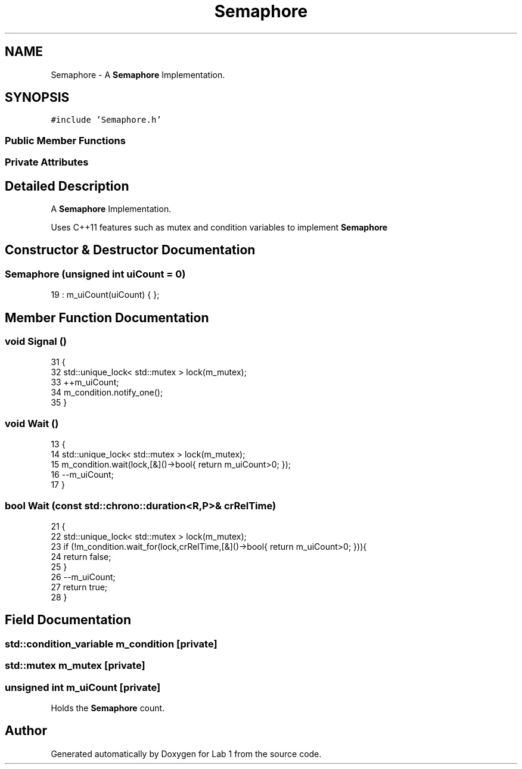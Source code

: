 .TH "Semaphore" 3 "Wed Sep 27 2017" "Version 1.0" "Lab 1" \" -*- nroff -*-
.ad l
.nh
.SH NAME
Semaphore \- A \fBSemaphore\fP Implementation\&.  

.SH SYNOPSIS
.br
.PP
.PP
\fC#include 'Semaphore\&.h'\fP
.SS "Public Member Functions"
.SS "Private Attributes"
.SH "Detailed Description"
.PP 
A \fBSemaphore\fP Implementation\&. 

Uses C++11 features such as mutex and condition variables to implement \fBSemaphore\fP 
.SH "Constructor & Destructor Documentation"
.PP 
.SS "\fBSemaphore\fP (unsigned int uiCount = \fC0\fP)"

.PP
.nf
19           : m_uiCount(uiCount) { };
.fi
.SH "Member Function Documentation"
.PP 
.SS "void Signal ()"

.PP
.nf
31 {
32       std::unique_lock< std::mutex > lock(m_mutex);
33       ++m_uiCount;
34       m_condition\&.notify_one();
35 }
.fi
.SS "void Wait ()"

.PP
.nf
13 {
14       std::unique_lock< std::mutex > lock(m_mutex);
15       m_condition\&.wait(lock,[&]()->bool{ return m_uiCount>0; });
16       --m_uiCount;
17 }
.fi
.SS "bool Wait (const std::chrono::duration<R,P>& crRelTime)"

.PP
.nf
21 {
22       std::unique_lock< std::mutex > lock(m_mutex);
23       if (!m_condition\&.wait_for(lock,crRelTime,[&]()->bool{ return m_uiCount>0; })){
24       return false;
25       }
26       --m_uiCount;
27       return true;
28 }
.fi
.SH "Field Documentation"
.PP 
.SS "std::condition_variable m_condition\fC [private]\fP"

.SS "std::mutex m_mutex\fC [private]\fP"

.SS "unsigned int m_uiCount\fC [private]\fP"

.PP
Holds the \fBSemaphore\fP count\&. 

.SH "Author"
.PP 
Generated automatically by Doxygen for Lab 1 from the source code\&.
